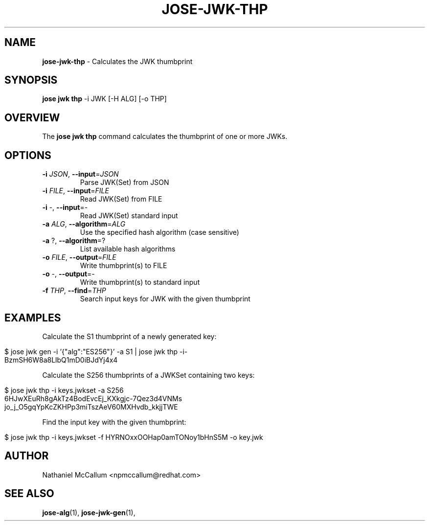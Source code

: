 .\" generated with Ronn/v0.7.3
.\" http://github.com/rtomayko/ronn/tree/0.7.3
.
.TH "JOSE\-JWK\-THP" "1" "July 2019" "" ""
.
.SH "NAME"
\fBjose\-jwk\-thp\fR \- Calculates the JWK thumbprint
.
.SH "SYNOPSIS"
\fBjose jwk thp\fR \-i JWK [\-H ALG] [\-o THP]
.
.SH "OVERVIEW"
The \fBjose jwk thp\fR command calculates the thumbprint of one or more JWKs\.
.
.SH "OPTIONS"
.
.TP
\fB\-i\fR \fIJSON\fR, \fB\-\-input\fR=\fIJSON\fR
Parse JWK(Set) from JSON
.
.TP
\fB\-i\fR \fIFILE\fR, \fB\-\-input\fR=\fIFILE\fR
Read JWK(Set) from FILE
.
.TP
\fB\-i\fR \-, \fB\-\-input\fR=\-
Read JWK(Set) standard input
.
.TP
\fB\-a\fR \fIALG\fR, \fB\-\-algorithm\fR=\fIALG\fR
Use the specified hash algorithm (case sensitive)
.
.TP
\fB\-a\fR ?, \fB\-\-algorithm\fR=?
List available hash algorithms
.
.TP
\fB\-o\fR \fIFILE\fR, \fB\-\-output\fR=\fIFILE\fR
Write thumbprint(s) to FILE
.
.TP
\fB\-o\fR \-, \fB\-\-output\fR=\-
Write thumbprint(s) to standard input
.
.TP
\fB\-f\fR \fITHP\fR, \fB\-\-find\fR=\fITHP\fR
Search input keys for JWK with the given thumbprint
.
.SH "EXAMPLES"
Calculate the S1 thumbprint of a newly generated key:
.
.IP "" 4
.
.nf

$ jose jwk gen \-i \(cq{"alg":"ES256"}\(cq \-a S1 | jose jwk thp \-i\-
BzmSH6W8a8LlbQ1mD0iBJdYj4x4
.
.fi
.
.IP "" 0
.
.P
Calculate the S256 thumbprints of a JWKSet containing two keys:
.
.IP "" 4
.
.nf

$ jose jwk thp \-i keys\.jwkset \-a S256
6HJwXEuRh8gAkTz4BodEvcEj_KXkgjc\-7Qez3d4VNMs
jo_j_O5gqYpKcZKHPp3miTszAeV60MXHvdb_kkjjTWE
.
.fi
.
.IP "" 0
.
.P
Find the input key with the given thumbprint:
.
.IP "" 4
.
.nf

$ jose jwk thp \-i keys\.jwkset \-f HYRNOxxOOHap0amTONoy1bHnS5M \-o key\.jwk
.
.fi
.
.IP "" 0
.
.SH "AUTHOR"
Nathaniel McCallum <npmccallum@redhat\.com>
.
.SH "SEE ALSO"
\fBjose\-alg\fR(1), \fBjose\-jwk\-gen\fR(1),
